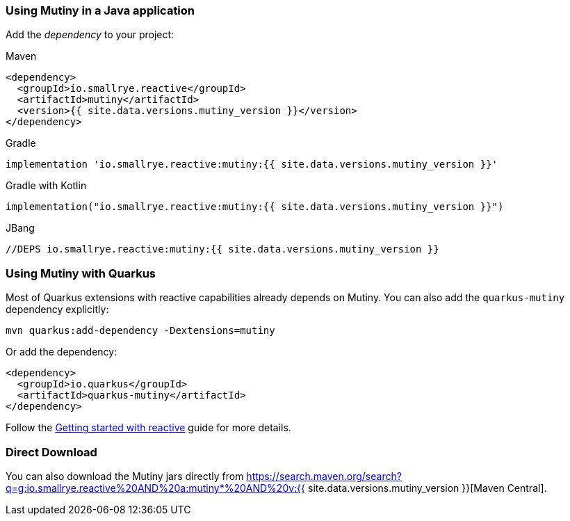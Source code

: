:page-layout: getting-started
:page-title: Getting Started with Mutiny
:page-desc: To start using Mutiny, you just need to drop a _jar_ in your classpath
:page-next: Creating Unis
:page-next-href: /getting-started/creating-unis
:page-liquid: 



[[dependency]]
=== Using Mutiny in a Java application

Add the _dependency_ to your project:

.Maven
[source, xml]
----
<dependency>
  <groupId>io.smallrye.reactive</groupId>
  <artifactId>mutiny</artifactId>
  <version>{{ site.data.versions.mutiny_version }}</version>
</dependency>
----

.Gradle
[source, text]
----
implementation 'io.smallrye.reactive:mutiny:{{ site.data.versions.mutiny_version }}'
----

.Gradle with Kotlin
[source, kotlin]
----
implementation("io.smallrye.reactive:mutiny:{{ site.data.versions.mutiny_version }}")
----

.JBang
[source, java]
----
//DEPS io.smallrye.reactive:mutiny:{{ site.data.versions.mutiny_version }}
----

[[quarkus]]
=== Using Mutiny with Quarkus

Most of Quarkus extensions with reactive capabilities already depends on Mutiny.
You can also add the `quarkus-mutiny` dependency explicitly:

[source, bash]
----
mvn quarkus:add-dependency -Dextensions=mutiny
----

Or add the dependency:

[source, xml]
----
<dependency>
  <groupId>io.quarkus</groupId>
  <artifactId>quarkus-mutiny</artifactId>
</dependency>
----

Follow the https://quarkus.io/guides/getting-started-reactive[Getting started with reactive] guide for more details.

[[download]]
=== Direct Download

You can also download the Mutiny jars directly from https://search.maven.org/search?q=g:io.smallrye.reactive%20AND%20a:mutiny*%20AND%20v:{{ site.data.versions.mutiny_version }}[Maven Central].